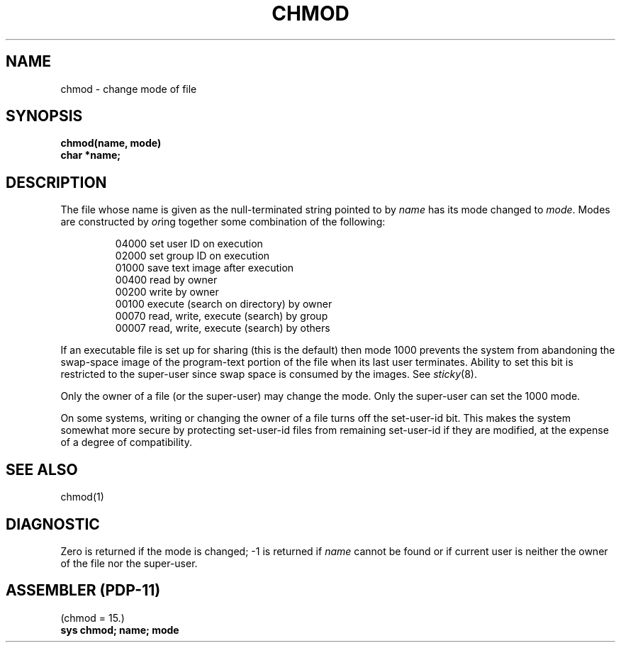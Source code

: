 .TH CHMOD 2 
.UC 4
.SH NAME
chmod \- change mode of file
.SH SYNOPSIS
.nf
.B chmod(name, mode)
.B char *name;
.fi
.SH DESCRIPTION
The file whose name
is given as the null-terminated string pointed to by
.I name
has its mode changed to
.IR mode .
Modes are constructed by
.IR or ing
together some
combination of the following:
.PP
.RS
 04000 set user ID on execution
 02000 set group ID on execution
 01000 save text image after execution
 00400 read by owner
 00200 write by owner
 00100 execute (search on directory) by owner
 00070 read, write, execute (search) by group
 00007 read, write, execute (search) by others
.RE
.PP
If an executable file is set up for sharing (this is the default)
then mode 1000 prevents the system from
abandoning the swap-space image of the program-text portion
of the file when its last user
terminates.
Ability to set this bit is restricted to the super-user
since swap space is consumed
by the images.
See
.IR sticky (8).
.PP
Only the owner of a file (or the super-user) may change the mode.
Only the super-user can set the 1000 mode.
.PP
On some systems,
writing or changing the owner of a file
turns off the set-user-id bit.
This makes the system somewhat more secure
by protecting set-user-id files
from remaining set-user-id if they are modified,
at the expense of a degree of compatibility.
.SH "SEE ALSO"
chmod(1)
.SH DIAGNOSTIC
Zero is returned if the mode is changed;
\-1 is returned if
.I name
cannot be found or if current user
is neither the owner of the file nor the super-user.
.SH "ASSEMBLER (PDP-11)"
(chmod = 15.)
.br
.B sys chmod; name; mode

